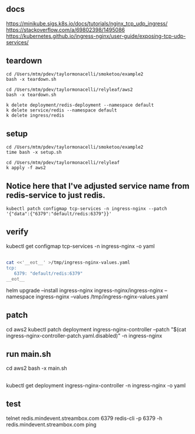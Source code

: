 * 
** docs

https://minikube.sigs.k8s.io/docs/tutorials/nginx_tcp_udp_ingress/
https://stackoverflow.com/a/69802398/1495086
https://kubernetes.github.io/ingress-nginx/user-guide/exposing-tcp-udp-services/

** teardown

#+begin_example
cd /Users/mtm/pdev/taylormonacelli/smoketoo/example2
bash -x teardown.sh

cd /Users/mtm/pdev/taylormonacelli/relyleaf/aws2
bash -x teardown.sh

k delete deployment/redis-deployment --namespace default
k delete service/redis --namespace default
k delete ingress/redis
#+end_example

** setup

#+begin_example
cd /Users/mtm/pdev/taylormonacelli/smoketoo/example2
time bash -x setup.sh

cd /Users/mtm/pdev/taylormonacelli/relyleaf
k apply -f aws2
#+end_example

** Notice here that I've adjusted service name from redis-service to just redis.

#+begin_example
kubectl patch configmap tcp-services -n ingress-nginx --patch '{"data":{"6379":"default/redis:6379"}}'
#+end_example

** verify

kubectl get configmap tcp-services -n ingress-nginx -o yaml

** 

#+BEGIN_SRC sh :results output replace
cat <<'__eot__' >/tmp/ingress-nginx-values.yaml
tcp:
   6379: "default/redis:6379"
__eot__
#+END_SRC
helm upgrade --install ingress-nginx ingress-nginx/ingress-nginx --namespace ingress-nginx --values /tmp/ingress-nginx-values.yaml

** patch

cd aws2
kubectl patch deployment ingress-nginx-controller --patch "$(cat ingress-nginx-controller-patch.yaml.disabled)" -n ingress-nginx

** run main.sh

cd aws2
bash -x main.sh

** 

kubectl get deployment ingress-nginx-controller -n ingress-nginx -o yaml

** test

# telnet $(minikube ip) 6379
telnet redis.mindevent.streambox.com 6379
redis-cli -p 6379 -h redis.mindevent.streambox.com ping

